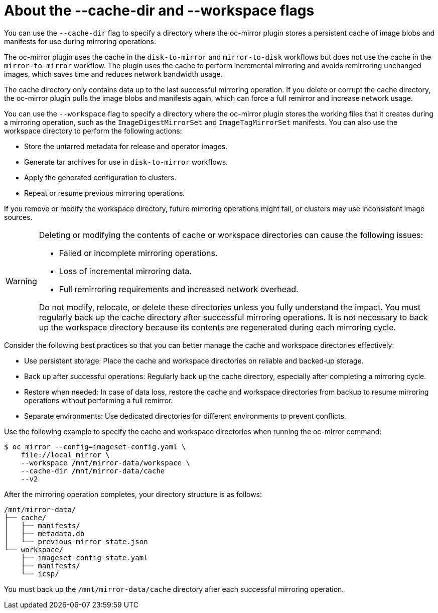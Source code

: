 // Module included in the following assemblies:
//
// * installing/disconnected_install/installing-mirroring-disconnected-v2.adoc

:_mod-docs-content-type: CONCEPT
[id="oc-mirror-about-cache-and-workspace-dirs_{context}"]
= About the --cache-dir and --workspace flags

You can use the `--cache-dir` flag to specify a directory where the oc-mirror plugin stores a persistent cache of image blobs and manifests for use during mirroring operations.

The oc-mirror plugin uses the cache in the `disk-to-mirror` and `mirror-to-disk` workflows but does not use the cache in the `mirror-to-mirror` workflow. The plugin uses the cache to perform incremental mirroring and avoids remirroring unchanged images, which saves time and reduces network bandwidth usage.

The cache directory only contains data up to the last successful mirroring operation. If you delete or corrupt the cache directory, the oc-mirror plugin pulls the image blobs and manifests again, which can force a full remirror and increase network usage.

You can use the `--workspace` flag to specify a directory where the oc-mirror plugin stores the working files that it creates during a mirroring operation, such as the `ImageDigestMirrorSet` and `ImageTagMirrorSet` manifests. You can also use the workspace directory to perform the following actions:

* Store the untarred metadata for release and operator images.
* Generate tar archives for use in `disk-to-mirror` workflows.
* Apply the generated configuration to clusters.
* Repeat or resume previous mirroring operations.

If you remove or modify the workspace directory, future mirroring operations might fail, or clusters may use inconsistent image sources.

[WARNING]
====
Deleting or modifying the contents of cache or workspace directories can cause the following issues:

* Failed or incomplete mirroring operations.
* Loss of incremental mirroring data.
* Full remirroring requirements and increased network overhead.

Do not modify, relocate, or delete these directories unless you fully understand the impact. You must regularly back up the cache directory after successful mirroring operations. It is not necessary to back up the workspace directory because its contents are regenerated during each mirroring cycle.
====

Consider the following best practices so that you can better manage the cache and workspace directories effectively:

* Use persistent storage: Place the cache and workspace directories on reliable and backed‑up storage.
* Back up after successful operations: Regularly back up the cache directory, especially after completing a mirroring cycle.
* Restore when needed: In case of data loss, restore the cache and workspace directories from backup to resume mirroring operations without performing a full remirror.
* Separate environments: Use dedicated directories for different environments to prevent conflicts.

Use the following example to specify the cache and workspace directories when running the oc-mirror command:

[source,terminal]
----
$ oc mirror --config=imageset-config.yaml \
    file://local_mirror \
    --workspace /mnt/mirror-data/workspace \
    --cache-dir /mnt/mirror-data/cache
    --v2
----

After the mirroring operation completes, your directory structure is as follows:

[source,text]
----
/mnt/mirror-data/
├── cache/
│   ├── manifests/
│   ├── metadata.db
│   └── previous-mirror-state.json
└── workspace/
    ├── imageset-config-state.yaml
    ├── manifests/
    └── icsp/
----
You must back up the `/mnt/mirror-data/cache` directory after each successful mirroring operation.

